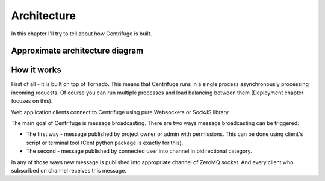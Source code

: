Architecture
============

.. _architecture:

In this chapter I'll try to tell about how Centrifuge is built.

Approximate architecture diagram
~~~~~~~~~~~~~~~~~~~~~~~~~~~~~~~~

.. image:: centrifuge_architecture.png
    :width: 650 px


How it works
~~~~~~~~~~~~

First of all - it is built on top of Tornado. This means that Centrifuge runs in a single process
asynchronously processing incoming requests. Of course you can run multiple processes and load
balancing between them (Deployment chapter focuses on this).

Web application clients connect to Centrifuge using pure Websockets or SockJS library.

The main goal of Centrifuge is message broadcasting. There are two ways message
broadcasting can be triggered:

- The first way - message published by project owner or admin with permissions. This can be done using client's script or terminal tool (Cent python package is exactly for this).

- The second - message published by connected user into channel in bidirectional category.


In any of those ways new message is published into appropriate channel of ZeroMQ socket.
And every client who subscribed on channel receives this message.
